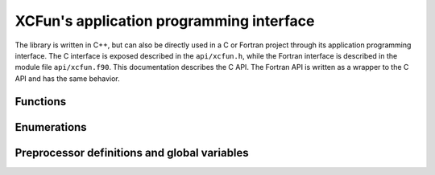 .. _api:

*****************************************
XCFun's application programming interface
*****************************************

The library is written in C++, but can also be directly used in a C or
Fortran project through its application programming interface.
The C interface is exposed described in the ``api/xcfun.h``, while the
Fortran interface is described in the module file ``api/xcfun.f90``.
This documentation describes the C API. The Fortran API is written as a wrapper
to the C API and has the same behavior.

Functions
+++++++++

.. doxygenfunction:: xcfun_version
   :project: XCFun

.. doxygenfunction:: xcfun_splash
   :project: XCFun

.. doxygenfunction:: xcfun_authors
   :project: XCFun

.. doxygenfunction:: xcfun_test
   :project: XCFun

.. doxygenfunction:: xcfun_is_compatible_library
   :project: XCFun

.. doxygenfunction:: xcfun_which_vars
   :project: XCFun

.. doxygenfunction:: xcfun_which_mode
   :project: XCFun

.. doxygenfunction:: xcfun_enumerate_parameters
   :project: XCFun

.. doxygenfunction:: xcfun_enumerate_aliases
   :project: XCFun

.. doxygenfunction:: xcfun_describe_short
   :project: XCFun

.. doxygenfunction:: xcfun_describe_long
   :project: XCFun

.. doxygenfunction:: xcfun_new
   :project: XCFun

.. doxygenfunction:: xcfun_delete
   :project: XCFun

.. doxygenfunction:: xcfun_set
   :project: XCFun

.. doxygenfunction:: xcfun_get
   :project: XCFun

.. doxygenfunction:: xcfun_is_gga
   :project: XCFun

.. doxygenfunction:: xcfun_is_metagga
   :project: XCFun

.. doxygenfunction:: xcfun_eval_setup
   :project: XCFun

.. doxygenfunction:: xcfun_user_eval_setup
   :project: XCFun

.. doxygenfunction:: xcfun_input_length
   :project: XCFun

.. doxygenfunction:: xcfun_output_length
   :project: XCFun

.. doxygenfunction:: xcfun_eval
   :project: XCFun

.. doxygenfunction:: xcfun_eval_vec
   :project: XCFun

Enumerations
++++++++++++

.. doxygenenum:: xcfun_mode
   :project: XCFun

.. doxygenenum:: xcfun_vars
   :project: XCFun

Preprocessor definitions and global variables
+++++++++++++++++++++++++++++++++++++++++++++

.. doxygendefine:: XCFUN_API_VERSION 
   :project: XCFun

.. doxygendefine:: XCFUN_MAX_ORDER 
   :project: XCFun

.. doxygenvariable:: XCFUN_TINY_DENSITY 
   :project: XCFun

.. doxygenvariable:: XC_EORDER 
   :project: XCFun

.. doxygenvariable:: XC_EVARS
   :project: XCFun

.. doxygenvariable:: XC_EMODE
   :project: XCFun

